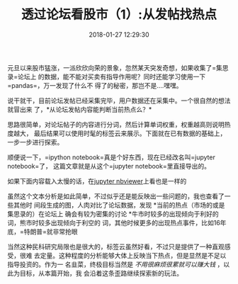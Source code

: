 #+TITLE:       透过论坛看股市（1）:从发帖找热点
#+DATE:        2018-01-27 12:29:30
#+URI:         /blog/%y-%m-%d/analyze-jisilu-1
#+KEYWORDS:    pandas, matplotlib, seaborn, python, 可视化, 股市
#+TAGS:        :pandas:matplotlib:seaborn:python:集思录:
#+LANGUAGE:    zh
#+OPTIONS:     H:3 num:nil toc:nil \n:nil @:t ::t |:t ^:nil -:t f:t *:t <:t
#+DESCRIPTION: analyze jisilu


元旦以来股市猛涨，一派欣欣向荣的景象，忽然某天突发奇想，如果收集了=集思录=论坛上
的数据，能不能对买卖有指导作用呢？同时还能学习使用一下=pandas=，万一发现了什么不
得了的秘密，那岂不是....嘿嘿。

说干就干，目前论坛发帖已经采集完毕，用户数据还在采集中。一个很自然的想法就冒出来
了，*从论坛发帖内容能判断当前热点么？*

思路很简单，对论坛帖子的内容进行分词，然后计算单词权重，权重越高则说明热度越大，
最后结果可以使用时髦的标签云来展示。下面就在已有数据的基础上，一步一步进行探索。

顺便说一下，=ipython notebook=真是个好东西，现在已经改名叫=jupyter notebook=了，
这篇文章就是从这个=jupyter notebook=里直接导出的。

如果下面内容载入太慢的话，在[[http://nbviewer.jupyter.org/gist/bigfang/162a4b2f49f9d2099fee2f3f4756ebf2][jupyter nbviewer]]上看也是一样的

#+BEGIN_EXPORT html
  <script src="https://gist.github.com/bigfang/162a4b2f49f9d2099fee2f3f4756ebf2.js"></script>
#+END_EXPORT

虽然这个文本分析是如此简单，不过似乎还是能反映出一些问题的，我也查看了一些其他时
间段生成的图，人肉对比了论坛数据，发现 *当前的热点（市场的或是集思录的）在论坛上
确会有较为密集的讨论 *牛市时较多的出现倾向于利好的词，熊市时较多出现倾向于利空的
词，其他时候更多的出现热点事件，比如16年底，=特朗普=就非常抢眼

当然这种民科研究局限也是很大的，标签云虽然好看，不过只是提供了一种直观感受，很难
去定量。这种程度的分析能够大体上反映当下热点，但是显然是不足以指导投资的。作为一
名韭菜，终极目标当然是 /不用很麻烦很累就可以赚大钱/ ，以此为目标，从本篇开始，我
会沿着这条歪路继续探索新的玩法。

